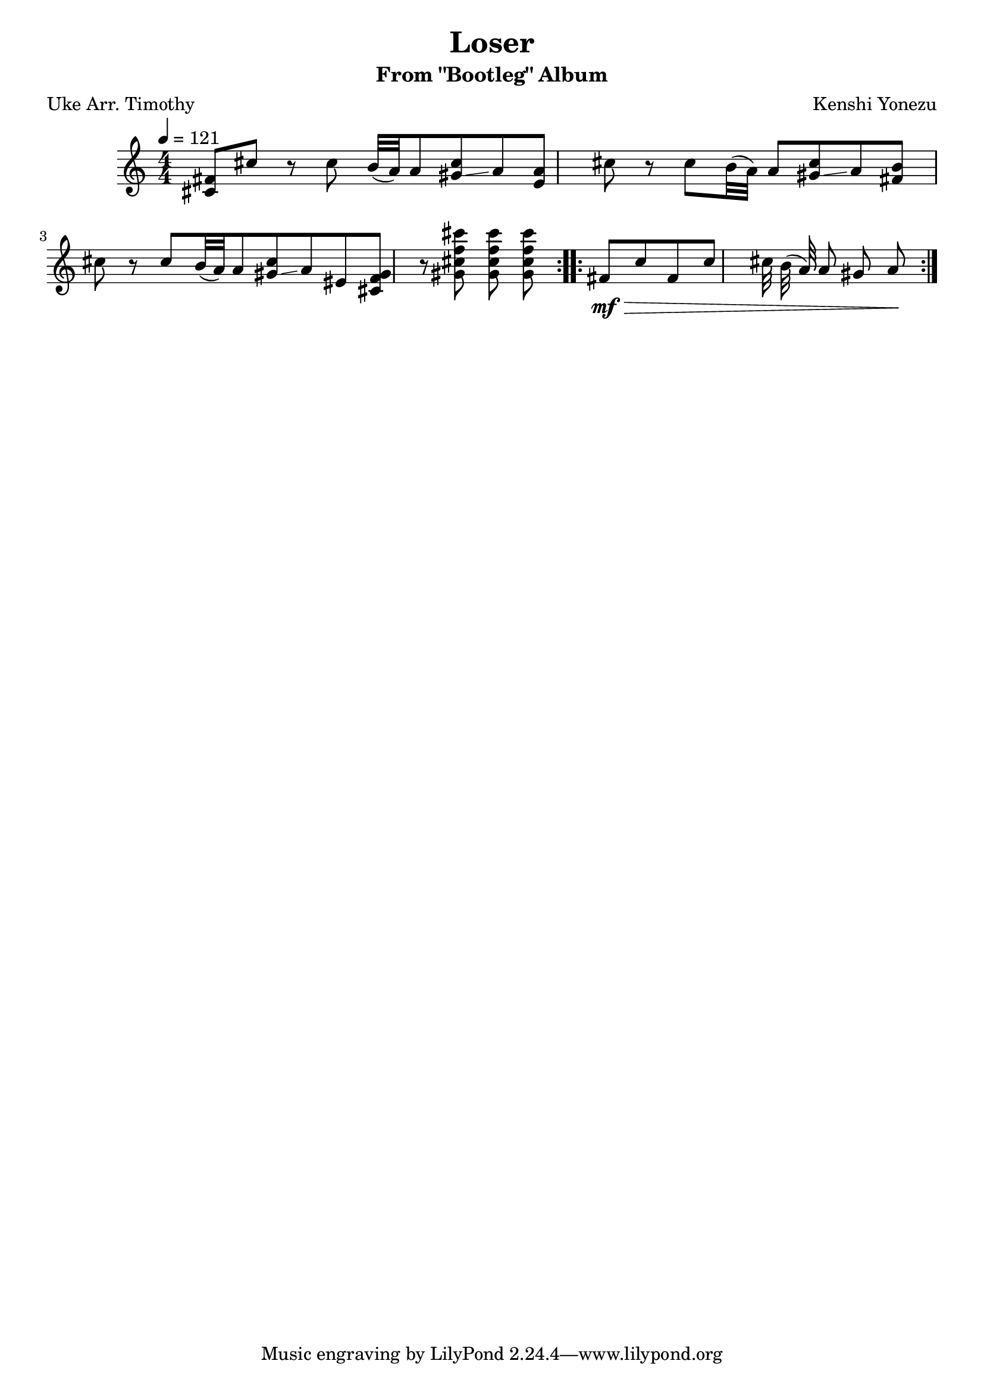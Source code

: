 \header {
  title = "Loser"
  composer = "Kenshi Yonezu"
  subtitle = "From \"Bootleg\" Album"
  poet = "Uke Arr. Timothy"
}
\score {
  \relative c' {
 \numericTimeSignature \time 4/4
    \tempo 4= 121
 \repeat volta 2{ <cis\mf fis>8 cis' r8 cis b32 ( a) a8 <gis cis>\glissando a
    <e a>8 cis' r8 cis b32 ( a) a8 <gis cis>\glissando a
    <fis b>8 cis' r8 cis b32 ( a) a8 <gis cis>\glissando a
    eis8 <gis f cis >8 r8 <gis cis f cis' > <gis cis f cis' > <gis cis f cis' >}
\repeat volta 2 {fis\>\mf cis' fis, cis' cis32 b ( a) a8 gis a\!}

  }

  \layout {}
  \midi {}
}